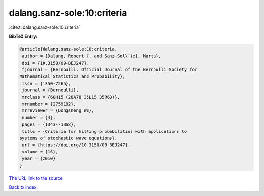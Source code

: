 dalang.sanz-sole:10:criteria
============================

:cite:t:`dalang.sanz-sole:10:criteria`

**BibTeX Entry:**

.. code-block:: bibtex

   @article{dalang.sanz-sole:10:criteria,
    author = {Dalang, Robert C. and Sanz-Sol\'{e}, Marta},
    doi = {10.3150/09-BEJ247},
    fjournal = {Bernoulli. Official Journal of the Bernoulli Society for
   Mathematical Statistics and Probability},
    issn = {1350-7265},
    journal = {Bernoulli},
    mrclass = {60H15 (28A78 35L15 35R60)},
    mrnumber = {2759182},
    mrreviewer = {Dongsheng Wu},
    number = {4},
    pages = {1343--1368},
    title = {Criteria for hitting probabilities with applications to
   systems of stochastic wave equations},
    url = {https://doi.org/10.3150/09-BEJ247},
    volume = {16},
    year = {2010}
   }
`The URL link to the source <ttps://doi.org/10.3150/09-BEJ247}>`_


`Back to index <../By-Cite-Keys.html>`_
